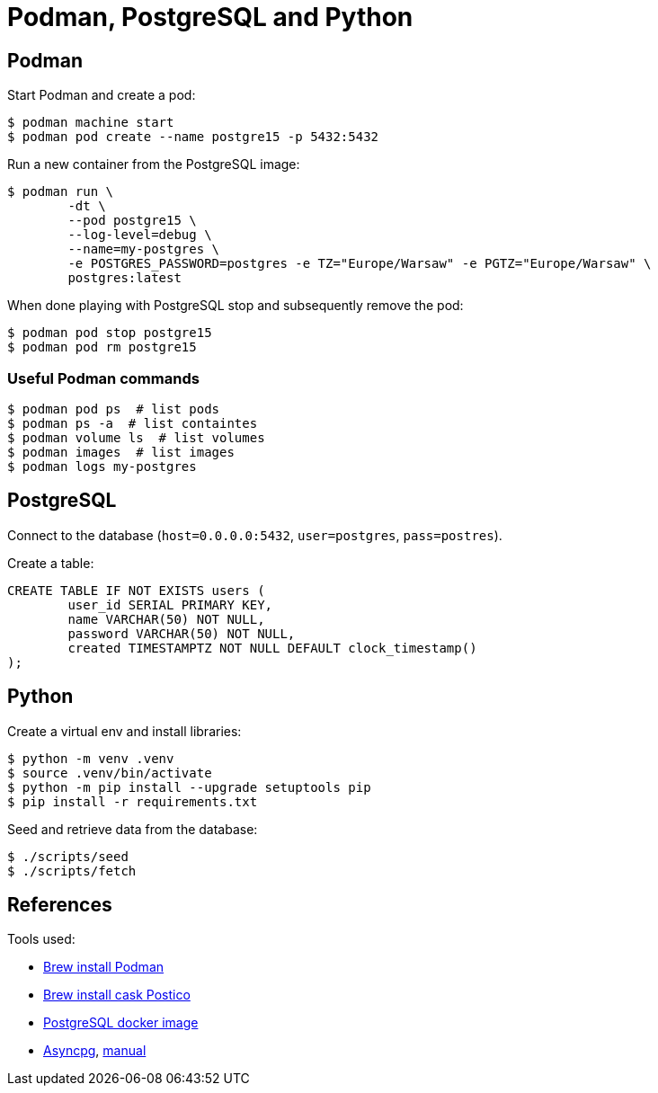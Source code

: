 = Podman, PostgreSQL and Python


== Podman

Start Podman and create a pod:

[source, bash]
----
$ podman machine start
$ podman pod create --name postgre15 -p 5432:5432 
----

Run a new container from the PostgreSQL image:

[source, bash]
----
$ podman run \
	-dt \
	--pod postgre15 \
	--log-level=debug \
	--name=my-postgres \
	-e POSTGRES_PASSWORD=postgres -e TZ="Europe/Warsaw" -e PGTZ="Europe/Warsaw" \
	postgres:latest
----

When done playing with PostgreSQL stop and subsequently remove the pod:

[source, bash]
----
$ podman pod stop postgre15
$ podman pod rm postgre15 
----


=== Useful Podman commands

[source, bash]
----
$ podman pod ps  # list pods
$ podman ps -a  # list containtes
$ podman volume ls  # list volumes
$ podman images  # list images
$ podman logs my-postgres
----


== PostgreSQL

Connect to the database (`host=0.0.0.0:5432`, `user=postgres`, `pass=postres`).

Create a table:

[source, sql]
----
CREATE TABLE IF NOT EXISTS users (
	user_id SERIAL PRIMARY KEY,
	name VARCHAR(50) NOT NULL,
	password VARCHAR(50) NOT NULL,
	created TIMESTAMPTZ NOT NULL DEFAULT clock_timestamp()
);
----


== Python

Create a virtual env and install libraries:

[source, bash]
----
$ python -m venv .venv
$ source .venv/bin/activate
$ python -m pip install --upgrade setuptools pip
$ pip install -r requirements.txt
----

Seed and retrieve data from the database:

[source, bash]
----
$ ./scripts/seed
$ ./scripts/fetch
----


== References

Tools used:

* https://formulae.brew.sh/formula/podman[Brew install Podman]
* https://formulae.brew.sh/cask/postico#default[Brew install cask Postico]
* https://hub.docker.com/_/postgres[PostgreSQL docker image] 
* https://github.com/MagicStack/asyncpg[Asyncpg], https://magicstack.github.io/asyncpg/current/usage.html[manual]